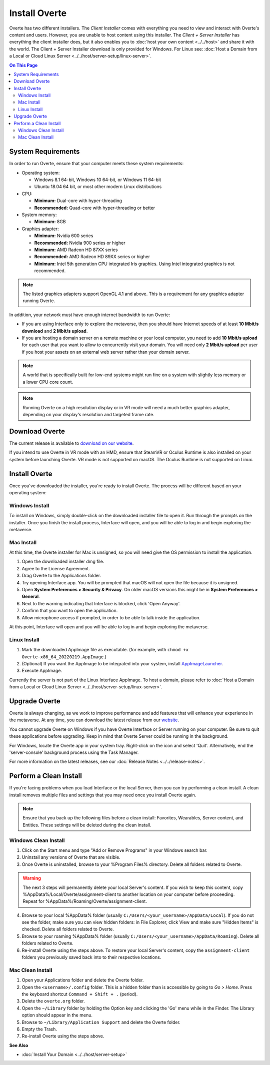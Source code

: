################
Install Overte
################

Overte has two different installers. The *Client Installer* comes with everything you need to view and interact with Overte's content and users.
However, you are unable to host content using this installer. The *Client + Server Installer* has everything the client installer does,
but it also enables you to :doc:`host your own content <../../host>` and share it with the world.
The Client + Server Installer download is only provided for Windows. For Linux see: :doc:`Host a Domain from a Local or Cloud Linux Server <../../host/server-setup/linux-server>`.

.. contents:: On This Page
    :depth: 2

-------------------
System Requirements
-------------------

In order to run Overte, ensure that your computer meets these system requirements:

* Operating system:

  * Windows 8.1 64-bit, Windows 10 64-bit, or Windows 11 64-bit
  * Ubuntu 18.04 64 bit, or most other modern Linux distributions

* CPU:

  * **Minimum:** Dual-core with hyper-threading
  * **Recommended:** Quad-core with hyper-threading or better

* System memory:

  * **Minimum:** 8GB

* Graphics adapter:

  * **Minimum:** Nvidia 600 series
  * **Recommended:** Nvidia 900 series or higher
  * **Minimum:** AMD Radeon HD 87XX series
  * **Recommended:** AMD Radeon HD 89XX series or higher
  * **Minimum:** Intel 5th generation CPU integrated Iris graphics. Using Intel integrated graphics is not recommended.

.. note:: The listed graphics adapters support OpenGL 4.1 and above. This is a requirement for any graphics adapter running Overte.

In addition, your network must have enough internet bandwidth to run Overte:

* If you are using Interface only to explore the metaverse, then you should have Internet speeds of at least **10 Mbit/s download** and **2 Mbit/s upload**.
* If you are hosting a domain server on a remote machine or your local computer, you need to add **10 Mbit/s upload** for each user that
  you want to allow to concurrently visit your domain. You will need only **2 Mbit/s upload** per user if you host your assets on an external web server rather than your domain server.

.. note:: A world that is specifically built for low-end systems might run fine on a system with slightly less memory or a lower CPU core count.

.. note:: Running Overte on a high resolution display or in VR mode will need a much better graphics adapter, depending on your display's resolution and targeted frame rate.

-----------------------------------
Download Overte
-----------------------------------

The current release is available to `download on our website <https://overte.org/#downloads>`_.

If you intend to use Overte in VR mode with an HMD, ensure that SteamVR or Oculus Runtime is also installed on your system before launching Overte.
VR mode is not supported on macOS. The Oculus Runtime is not supported on Linux.


---------------------------------
Install Overte
---------------------------------

Once you've downloaded the installer, you're ready to install Overte. The process will be different based on your operating system:

^^^^^^^^^^^^^^^^^^^^^^^^^^^^
Windows Install
^^^^^^^^^^^^^^^^^^^^^^^^^^^^

To install on Windows, simply double-click on the downloaded installer file to open it. Run through the prompts on the installer.
Once you finish the install process, Interface will open, and you will be able to log in and begin exploring the metaverse.

^^^^^^^^^^^^^^^^^^^^^^^^^^^^
Mac Install
^^^^^^^^^^^^^^^^^^^^^^^^^^^^

At this time, the Overte installer for Mac is unsigned, so you will need give the OS permission to install the application.

1. Open the downloaded installer dmg file.
2. Agree to the License Agreement.
3. Drag Overte to the Applications folder.
4. Try opening Interface.app. You will be prompted that macOS will not open the file because it is unsigned.
5. Open **System Preferences > Security & Privacy**. On older macOS versions this might be in **System Preferences > General**.
6. Next to the warning indicating that Interface is blocked, click 'Open Anyway'.
7. Confirm that you want to open the application.
8. Allow microphone access if prompted, in order to be able to talk inside the application.

At this point, Interface will open and you will be able to log in and begin exploring the metaverse.


^^^^^^^^^^^^^^^^^^^^^^^^^^^^
Linux Install
^^^^^^^^^^^^^^^^^^^^^^^^^^^^

1. Mark the downloaded AppImage file as executable. (for example, with ``chmod +x Overte-x86_64_20220219.AppImage``.)
2. (Optional) If you want the AppImage to be integrated into your system, install `AppImageLauncher <https://github.com/TheAssassin/AppImageLauncher>`_.
3. Execute AppImage.

Currently the server is not part of the Linux Interface AppImage. To host a domain, please refer to :doc:`Host a Domain from a Local or Cloud Linux Server <../../host/server-setup/linux-server>`.

----------------------------
Upgrade Overte
----------------------------

Overte is always changing, as we work to improve performance and add features that will enhance your experience in the metaverse.
At any time, you can download the latest release from our `website <https://overte.org/#downloads>`_.

You cannot upgrade Overte on Windows if you have Overte Interface or Server running on your computer. Be sure to quit these applications before upgrading.
Keep in mind that Overte Server could be running in the background.

For Windows, locate the Overte app in your system tray. Right-click on the icon and select 'Quit'. Alternatively, end the 'server-console' background process using the Task Manager.

For more information on the latest releases, see our :doc:`Release Notes <../../release-notes>`.


---------------------------------
Perform a Clean Install
---------------------------------

If you're facing problems when you load Interface or the local Server, then you can try performing a clean install.
A clean install removes multiple files and settings that you may need once you install Overte again.

.. note:: Ensure that you back up the following files before a clean install: Favorites, Wearables, Server content, and Entities. These settings will be deleted during the clean install.

^^^^^^^^^^^^^^^^^^^^^^^^^^^^^
Windows Clean Install
^^^^^^^^^^^^^^^^^^^^^^^^^^^^^

1. Click on the Start menu and type "Add or Remove Programs" in your Windows search bar.
2. Uninstall any versions of Overte that are visible.
3. Once Overte is uninstalled, browse to your %Program Files% directory. Delete all folders related to Overte.

.. warning::

    The next 3 steps will permanently delete your local Server's content. If you wish to keep this content,
    copy %AppData%/Local/Overte/assignment-client to another location on your computer before proceeding.
    Repeat for %AppData%/Roaming/Overte/assignment-client.

4. Browse to your local %AppData% folder (usually ``C:/Users/<your_username>/AppData/Local``). If you do not see the folder,
   make sure you can view hidden folders: in File Explorer, click View and make sure "Hidden Items" is checked. Delete all folders related to Overte.
5. Browse to your roaming %AppData% folder (usually ``C:/Users/<your_username>/AppData/Roaming``). Delete all folders related to Overte.
6. Re-install Overte using the steps above. To restore your local Server's content, copy the ``assignment-client`` folders you previously saved back into to their respective locations.

^^^^^^^^^^^^^^^^^^^^^^^^
Mac Clean Install
^^^^^^^^^^^^^^^^^^^^^^^^

1. Open your Applications folder and delete the Overte folder.
2. Open the ``<username>/.config`` folder. This is a hidden folder than is accessible by going to *Go > Home*. Press the keyboard shortcut ``Command + Shift + .`` (period).
3. Delete the ``overte.org`` folder.
4. Open the ``~/Library`` folder by holding the Option key and clicking the 'Go' menu while in the Finder. The Library option should appear in the menu.
5. Browse to ``~/Library/Application Support`` and delete the Overte folder.
6. Empty the Trash.
7. Re-install Overte using the steps above.


**See Also**

+ :doc:`Install Your Domain <../../host/server-setup>`
